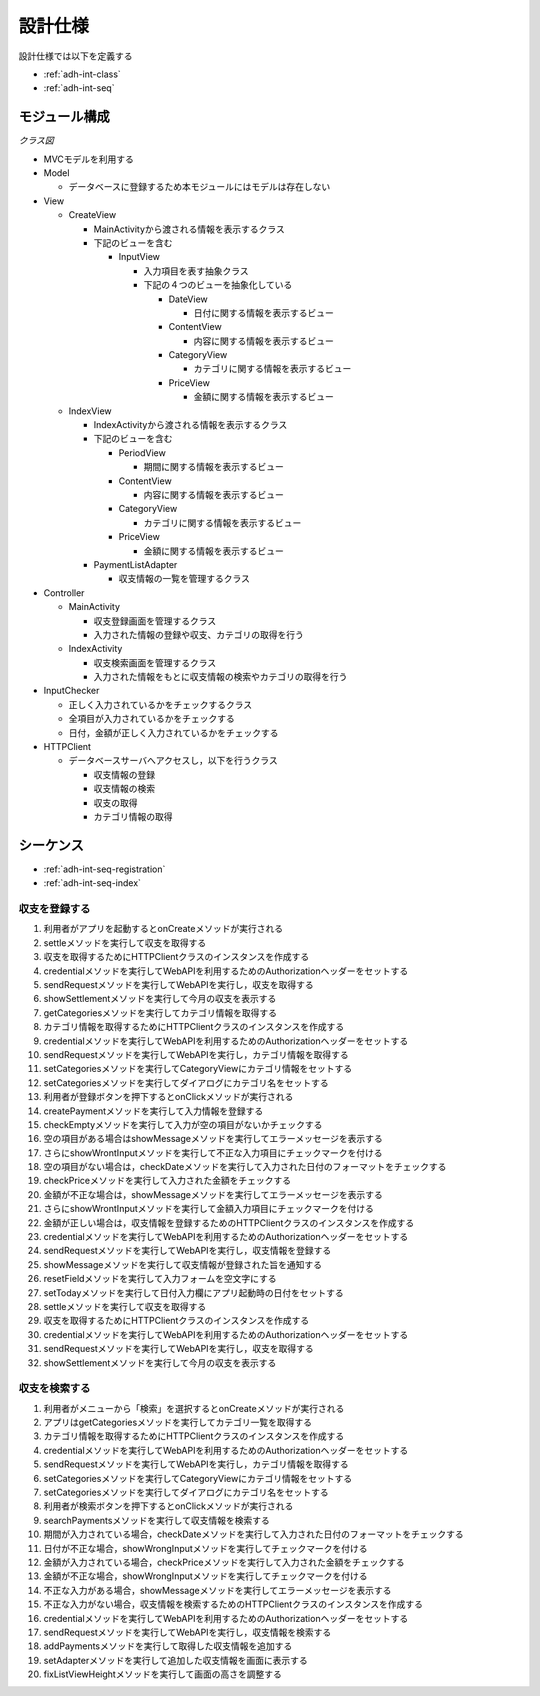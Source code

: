 設計仕様
========

設計仕様では以下を定義する

- :ref:`adh-int-class`
- :ref:`adh-int-seq`

.. _adh-int-class:

モジュール構成
--------------

*クラス図*


.. uml:: umls/class.uml

- MVCモデルを利用する

- Model

  - データベースに登録するため本モジュールにはモデルは存在しない

- View

  - CreateView

    - MainActivityから渡される情報を表示するクラス
    - 下記のビューを含む

      - InputView

        - 入力項目を表す抽象クラス
        - 下記の４つのビューを抽象化している

          - DateView

            - 日付に関する情報を表示するビュー

          - ContentView

            - 内容に関する情報を表示するビュー

          - CategoryView

            - カテゴリに関する情報を表示するビュー

          - PriceView

            - 金額に関する情報を表示するビュー

  - IndexView

    - IndexActivityから渡される情報を表示するクラス
    - 下記のビューを含む

      - PeriodView

        - 期間に関する情報を表示するビュー

      - ContentView

        - 内容に関する情報を表示するビュー

      - CategoryView

        - カテゴリに関する情報を表示するビュー

      - PriceView

        - 金額に関する情報を表示するビュー

    - PaymentListAdapter

      - 収支情報の一覧を管理するクラス

- Controller

  - MainActivity

    - 収支登録画面を管理するクラス
    - 入力された情報の登録や収支、カテゴリの取得を行う

  - IndexActivity

    - 収支検索画面を管理するクラス
    - 入力された情報をもとに収支情報の検索やカテゴリの取得を行う

- InputChecker

  - 正しく入力されているかをチェックするクラス
  - 全項目が入力されているかをチェックする
  - 日付，金額が正しく入力されているかをチェックする

- HTTPClient

  - データベースサーバへアクセスし，以下を行うクラス

    - 収支情報の登録
    - 収支情報の検索
    - 収支の取得
    - カテゴリ情報の取得

.. _adh-int-seq:

シーケンス
----------

- :ref:`adh-int-seq-registration`
- :ref:`adh-int-seq-index`

.. _adh-int-seq-registration:

収支を登録する
^^^^^^^^^^^^^^

.. uml:: umls/seq-create.uml

1. 利用者がアプリを起動するとonCreateメソッドが実行される
2. settleメソッドを実行して収支を取得する
3. 収支を取得するためにHTTPClientクラスのインスタンスを作成する
4. credentialメソッドを実行してWebAPIを利用するためのAuthorizationヘッダーをセットする
5. sendRequestメソッドを実行してWebAPIを実行し，収支を取得する
6. showSettlementメソッドを実行して今月の収支を表示する
7. getCategoriesメソッドを実行してカテゴリ情報を取得する
8. カテゴリ情報を取得するためにHTTPClientクラスのインスタンスを作成する
9. credentialメソッドを実行してWebAPIを利用するためのAuthorizationヘッダーをセットする
10. sendRequestメソッドを実行してWebAPIを実行し，カテゴリ情報を取得する
11. setCategoriesメソッドを実行してCategoryViewにカテゴリ情報をセットする
12. setCategoriesメソッドを実行してダイアログにカテゴリ名をセットする
13. 利用者が登録ボタンを押下するとonClickメソッドが実行される
14. createPaymentメソッドを実行して入力情報を登録する
15. checkEmptyメソッドを実行して入力が空の項目がないかチェックする
16. 空の項目がある場合はshowMessageメソッドを実行してエラーメッセージを表示する
17. さらにshowWrontInputメソッドを実行して不正な入力項目にチェックマークを付ける
18. 空の項目がない場合は，checkDateメソッドを実行して入力された日付のフォーマットをチェックする
19. checkPriceメソッドを実行して入力された金額をチェックする
20. 金額が不正な場合は，showMessageメソッドを実行してエラーメッセージを表示する
21. さらにshowWrontInputメソッドを実行して金額入力項目にチェックマークを付ける
22. 金額が正しい場合は，収支情報を登録するためのHTTPClientクラスのインスタンスを作成する
23. credentialメソッドを実行してWebAPIを利用するためのAuthorizationヘッダーをセットする
24. sendRequestメソッドを実行してWebAPIを実行し，収支情報を登録する
25. showMessageメソッドを実行して収支情報が登録された旨を通知する
26. resetFieldメソッドを実行して入力フォームを空文字にする
27. setTodayメソッドを実行して日付入力欄にアプリ起動時の日付をセットする
28. settleメソッドを実行して収支を取得する
29. 収支を取得するためにHTTPClientクラスのインスタンスを作成する
30. credentialメソッドを実行してWebAPIを利用するためのAuthorizationヘッダーをセットする
31. sendRequestメソッドを実行してWebAPIを実行し，収支を取得する
32. showSettlementメソッドを実行して今月の収支を表示する

.. _adh-int-seq-index:

収支を検索する
^^^^^^^^^^^^^^

.. uml:: umls/seq-index.uml

1. 利用者がメニューから「検索」を選択するとonCreateメソッドが実行される
2. アプリはgetCategoriesメソッドを実行してカテゴリ一覧を取得する
3. カテゴリ情報を取得するためにHTTPClientクラスのインスタンスを作成する
4. credentialメソッドを実行してWebAPIを利用するためのAuthorizationヘッダーをセットする
5. sendRequestメソッドを実行してWebAPIを実行し，カテゴリ情報を取得する
6. setCategoriesメソッドを実行してCategoryViewにカテゴリ情報をセットする
7. setCategoriesメソッドを実行してダイアログにカテゴリ名をセットする
8. 利用者が検索ボタンを押下するとonClickメソッドが実行される
9. searchPaymentsメソッドを実行して収支情報を検索する
10. 期間が入力されている場合，checkDateメソッドを実行して入力された日付のフォーマットをチェックする
11. 日付が不正な場合，showWrongInputメソッドを実行してチェックマークを付ける
12. 金額が入力されている場合，checkPriceメソッドを実行して入力された金額をチェックする
13. 金額が不正な場合，showWrongInputメソッドを実行してチェックマークを付ける
14. 不正な入力がある場合，showMessageメソッドを実行してエラーメッセージを表示する
15. 不正な入力がない場合，収支情報を検索するためのHTTPClientクラスのインスタンスを作成する
16. credentialメソッドを実行してWebAPIを利用するためのAuthorizationヘッダーをセットする
17. sendRequestメソッドを実行してWebAPIを実行し，収支情報を検索する
18. addPaymentsメソッドを実行して取得した収支情報を追加する
19. setAdapterメソッドを実行して追加した収支情報を画面に表示する
20. fixListViewHeightメソッドを実行して画面の高さを調整する
